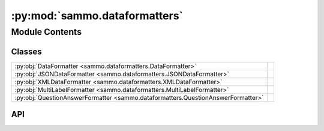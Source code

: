 :py:mod:`sammo.dataformatters`
==============================

.. py:module:: sammo.dataformatters

.. autodoc2-docstring:: sammo.dataformatters
   :allowtitles:

Module Contents
---------------

Classes
~~~~~~~

.. list-table::
   :class: autosummary longtable
   :align: left

   * - :py:obj:`DataFormatter <sammo.dataformatters.DataFormatter>`
     -
   * - :py:obj:`JSONDataFormatter <sammo.dataformatters.JSONDataFormatter>`
     -
   * - :py:obj:`XMLDataFormatter <sammo.dataformatters.XMLDataFormatter>`
     -
   * - :py:obj:`MultiLabelFormatter <sammo.dataformatters.MultiLabelFormatter>`
     -
   * - :py:obj:`QuestionAnswerFormatter <sammo.dataformatters.QuestionAnswerFormatter>`
     -

API
~~~

.. py:class:: DataFormatter(names: dict | None = None, flatten_1d_dicts: bool = True, include_ids: bool = True, orient: typing.Literal[item, kind] = 'item', all_labels=None)
   :canonical: sammo.dataformatters.DataFormatter

   Bases: :py:obj:`sammo.base.Component`

   .. py:attribute:: DEFAULT_NAMES
      :canonical: sammo.dataformatters.DataFormatter.DEFAULT_NAMES
      :value: None

      .. autodoc2-docstring:: sammo.dataformatters.DataFormatter.DEFAULT_NAMES

   .. py:method:: format_datatable(data, offset: int = 0)
      :canonical: sammo.dataformatters.DataFormatter.format_datatable

      .. autodoc2-docstring:: sammo.dataformatters.DataFormatter.format_datatable

   .. py:method:: format_single(attributes: dict = None, gold_label: dict = None, predicted_label: dict = None, x_id: int = 0) -> str
      :canonical: sammo.dataformatters.DataFormatter.format_single

      .. autodoc2-docstring:: sammo.dataformatters.DataFormatter.format_single

   .. py:method:: format_batch(attributes: list[dict], gold_label: list[dict] = None, predicted_label: list[dict] = None, offset: int = 0)
      :canonical: sammo.dataformatters.DataFormatter.format_batch

      .. autodoc2-docstring:: sammo.dataformatters.DataFormatter.format_batch

.. py:class:: JSONDataFormatter(newline_delimited=False, indent=None, **kwargs)
   :canonical: sammo.dataformatters.JSONDataFormatter

   Bases: :py:obj:`sammo.dataformatters.DataFormatter`

   .. py:method:: get_extractor(child, on_error='raise')
      :canonical: sammo.dataformatters.JSONDataFormatter.get_extractor

      .. autodoc2-docstring:: sammo.dataformatters.JSONDataFormatter.get_extractor

.. py:class:: XMLDataFormatter(names: dict | None = None, flatten_1d_dicts: bool = True, include_ids: bool = True, orient: typing.Literal[item, kind] = 'item', all_labels=None)
   :canonical: sammo.dataformatters.XMLDataFormatter

   Bases: :py:obj:`sammo.dataformatters.DataFormatter`

   .. py:method:: get_extractor(child, on_error='raise')
      :canonical: sammo.dataformatters.XMLDataFormatter.get_extractor

      .. autodoc2-docstring:: sammo.dataformatters.XMLDataFormatter.get_extractor

.. py:class:: MultiLabelFormatter(all_labels: list, **kwargs)
   :canonical: sammo.dataformatters.MultiLabelFormatter

   Bases: :py:obj:`sammo.dataformatters.DataFormatter`

   .. py:method:: get_extractor(child, on_error='raise')
      :canonical: sammo.dataformatters.MultiLabelFormatter.get_extractor

      .. autodoc2-docstring:: sammo.dataformatters.MultiLabelFormatter.get_extractor

.. py:class:: QuestionAnswerFormatter(all_labels: list, **kwargs)
   :canonical: sammo.dataformatters.QuestionAnswerFormatter

   Bases: :py:obj:`sammo.dataformatters.MultiLabelFormatter`

   .. py:method:: get_extractor(child, on_error='raise')
      :canonical: sammo.dataformatters.QuestionAnswerFormatter.get_extractor

      .. autodoc2-docstring:: sammo.dataformatters.QuestionAnswerFormatter.get_extractor
